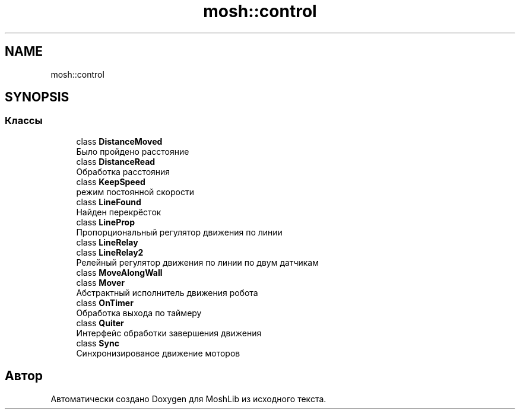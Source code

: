 .TH "mosh::control" 3 "MoshLib" \" -*- nroff -*-
.ad l
.nh
.SH NAME
mosh::control
.SH SYNOPSIS
.br
.PP
.SS "Классы"

.in +1c
.ti -1c
.RI "class \fBDistanceMoved\fP"
.br
.RI "Было пройдено расстояние "
.ti -1c
.RI "class \fBDistanceRead\fP"
.br
.RI "Обработка расстояния "
.ti -1c
.RI "class \fBKeepSpeed\fP"
.br
.RI "режим постоянной скорости "
.ti -1c
.RI "class \fBLineFound\fP"
.br
.RI "Найден перекрёсток "
.ti -1c
.RI "class \fBLineProp\fP"
.br
.RI "Пропорциональный регулятор движения по линии "
.ti -1c
.RI "class \fBLineRelay\fP"
.br
.ti -1c
.RI "class \fBLineRelay2\fP"
.br
.RI "Релейный регулятор движения по линии по двум датчикам "
.ti -1c
.RI "class \fBMoveAlongWall\fP"
.br
.ti -1c
.RI "class \fBMover\fP"
.br
.RI "Абстрактный исполнитель движения робота "
.ti -1c
.RI "class \fBOnTimer\fP"
.br
.RI "Обработка выхода по таймеру "
.ti -1c
.RI "class \fBQuiter\fP"
.br
.RI "Интерфейс обработки завершения движения "
.ti -1c
.RI "class \fBSync\fP"
.br
.RI "Синхронизированое движение моторов "
.in -1c
.SH "Автор"
.PP 
Автоматически создано Doxygen для MoshLib из исходного текста\&.
